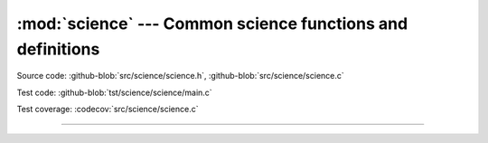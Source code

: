 :mod:`science` --- Common science functions and definitions
===========================================================

.. module:: science
   :synopsis: Common science functions and definitions.

Source code: :github-blob:`src/science/science.h`, :github-blob:`src/science/science.c`

Test code: :github-blob:`tst/science/science/main.c`

Test coverage: :codecov:`src/science/science.c`

----------------------------------------------

.. doxygenfile:: science/science.h
   :project: simba
